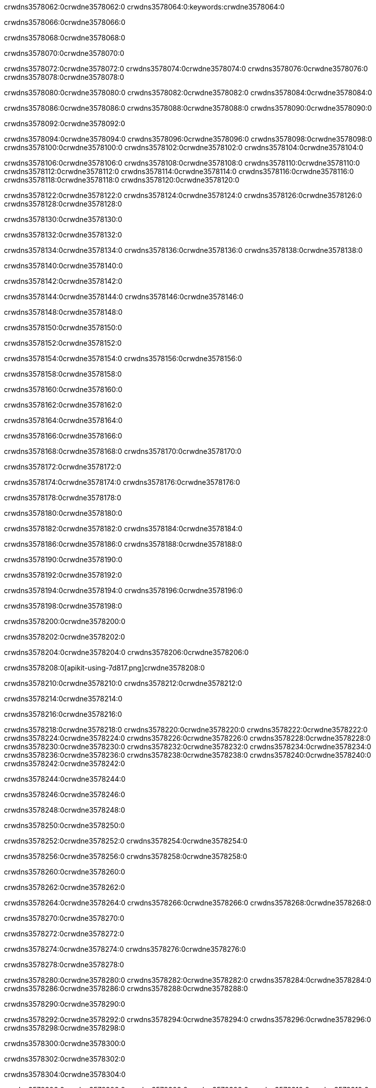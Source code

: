 crwdns3578062:0crwdne3578062:0
crwdns3578064:0:keywords:crwdne3578064:0

crwdns3578066:0crwdne3578066:0

crwdns3578068:0crwdne3578068:0

crwdns3578070:0crwdne3578070:0

crwdns3578072:0crwdne3578072:0
crwdns3578074:0crwdne3578074:0
crwdns3578076:0crwdne3578076:0
crwdns3578078:0crwdne3578078:0

crwdns3578080:0crwdne3578080:0
crwdns3578082:0crwdne3578082:0
crwdns3578084:0crwdne3578084:0

crwdns3578086:0crwdne3578086:0 crwdns3578088:0crwdne3578088:0 crwdns3578090:0crwdne3578090:0

crwdns3578092:0crwdne3578092:0

crwdns3578094:0crwdne3578094:0
crwdns3578096:0crwdne3578096:0
crwdns3578098:0crwdne3578098:0
crwdns3578100:0crwdne3578100:0
crwdns3578102:0crwdne3578102:0
crwdns3578104:0crwdne3578104:0

crwdns3578106:0crwdne3578106:0
crwdns3578108:0crwdne3578108:0
crwdns3578110:0crwdne3578110:0
    crwdns3578112:0crwdne3578112:0
    crwdns3578114:0crwdne3578114:0
    crwdns3578116:0crwdne3578116:0
crwdns3578118:0crwdne3578118:0
crwdns3578120:0crwdne3578120:0

crwdns3578122:0crwdne3578122:0 crwdns3578124:0crwdne3578124:0 crwdns3578126:0crwdne3578126:0 crwdns3578128:0crwdne3578128:0

crwdns3578130:0crwdne3578130:0

crwdns3578132:0crwdne3578132:0

crwdns3578134:0crwdne3578134:0 crwdns3578136:0crwdne3578136:0 crwdns3578138:0crwdne3578138:0

crwdns3578140:0crwdne3578140:0

crwdns3578142:0crwdne3578142:0

crwdns3578144:0crwdne3578144:0 crwdns3578146:0crwdne3578146:0

crwdns3578148:0crwdne3578148:0

crwdns3578150:0crwdne3578150:0

crwdns3578152:0crwdne3578152:0

crwdns3578154:0crwdne3578154:0 crwdns3578156:0crwdne3578156:0

crwdns3578158:0crwdne3578158:0

crwdns3578160:0crwdne3578160:0

crwdns3578162:0crwdne3578162:0

crwdns3578164:0crwdne3578164:0

crwdns3578166:0crwdne3578166:0

crwdns3578168:0crwdne3578168:0 crwdns3578170:0crwdne3578170:0

crwdns3578172:0crwdne3578172:0

crwdns3578174:0crwdne3578174:0 crwdns3578176:0crwdne3578176:0

crwdns3578178:0crwdne3578178:0

crwdns3578180:0crwdne3578180:0

crwdns3578182:0crwdne3578182:0 crwdns3578184:0crwdne3578184:0

crwdns3578186:0crwdne3578186:0 crwdns3578188:0crwdne3578188:0

crwdns3578190:0crwdne3578190:0

crwdns3578192:0crwdne3578192:0

crwdns3578194:0crwdne3578194:0 crwdns3578196:0crwdne3578196:0

crwdns3578198:0crwdne3578198:0

crwdns3578200:0crwdne3578200:0

crwdns3578202:0crwdne3578202:0

crwdns3578204:0crwdne3578204:0 crwdns3578206:0crwdne3578206:0

crwdns3578208:0[apikit-using-7d817.png]crwdne3578208:0

crwdns3578210:0crwdne3578210:0 crwdns3578212:0crwdne3578212:0

crwdns3578214:0crwdne3578214:0

crwdns3578216:0crwdne3578216:0

crwdns3578218:0crwdne3578218:0 crwdns3578220:0crwdne3578220:0
crwdns3578222:0crwdne3578222:0 crwdns3578224:0crwdne3578224:0
crwdns3578226:0crwdne3578226:0
crwdns3578228:0crwdne3578228:0
crwdns3578230:0crwdne3578230:0
crwdns3578232:0crwdne3578232:0 crwdns3578234:0crwdne3578234:0
crwdns3578236:0crwdne3578236:0 crwdns3578238:0crwdne3578238:0
crwdns3578240:0crwdne3578240:0
crwdns3578242:0crwdne3578242:0

crwdns3578244:0crwdne3578244:0

crwdns3578246:0crwdne3578246:0

crwdns3578248:0crwdne3578248:0

crwdns3578250:0crwdne3578250:0

crwdns3578252:0crwdne3578252:0
crwdns3578254:0crwdne3578254:0

crwdns3578256:0crwdne3578256:0 crwdns3578258:0crwdne3578258:0

crwdns3578260:0crwdne3578260:0

crwdns3578262:0crwdne3578262:0

crwdns3578264:0crwdne3578264:0
crwdns3578266:0crwdne3578266:0
crwdns3578268:0crwdne3578268:0

crwdns3578270:0crwdne3578270:0

crwdns3578272:0crwdne3578272:0

crwdns3578274:0crwdne3578274:0 crwdns3578276:0crwdne3578276:0

crwdns3578278:0crwdne3578278:0

crwdns3578280:0crwdne3578280:0
crwdns3578282:0crwdne3578282:0
crwdns3578284:0crwdne3578284:0
crwdns3578286:0crwdne3578286:0
crwdns3578288:0crwdne3578288:0

crwdns3578290:0crwdne3578290:0

crwdns3578292:0crwdne3578292:0
crwdns3578294:0crwdne3578294:0
crwdns3578296:0crwdne3578296:0
crwdns3578298:0crwdne3578298:0

crwdns3578300:0crwdne3578300:0

crwdns3578302:0crwdne3578302:0

crwdns3578304:0crwdne3578304:0

crwdns3578306:0crwdne3578306:0 crwdns3578308:0crwdne3578308:0
crwdns3578310:0crwdne3578310:0
crwdns3578312:0crwdne3578312:0
crwdns3578314:0crwdne3578314:0
crwdns3578316:0crwdne3578316:0 crwdns3578318:0crwdne3578318:0
crwdns3578320:0crwdne3578320:0 crwdns3578322:0crwdne3578322:0
crwdns3578324:0crwdne3578324:0
crwdns3578326:0crwdne3578326:0
crwdns3578328:0crwdne3578328:0
crwdns3578330:0[new_raml]crwdne3578330:0
crwdns3578332:0crwdne3578332:0
crwdns3578334:0crwdne3578334:0 crwdns3578336:0[RAML]crwdne3578336:0

crwdns3578338:0crwdne3578338:0

crwdns3578340:0crwdne3578340:0

crwdns3578342:0crwdne3578342:0

crwdns3578344:0crwdne3578344:0
crwdns3578346:0crwdne3578346:0
crwdns3578348:0crwdne3578348:0
crwdns3578350:0crwdne3578350:0
crwdns3578352:0crwdne3578352:0
crwdns3578354:0[apikit_outlineView]crwdne3578354:0

crwdns3578356:0crwdne3578356:0

crwdns3578358:0[apikit_hover]crwdne3578358:0

crwdns3578360:0crwdne3578360:0

crwdns3578362:0crwdne3578362:0 crwdns3578364:0crwdne3578364:0
crwdns3578366:0crwdne3578366:0 crwdns3578368:0crwdne3578368:0
crwdns3578370:0crwdne3578370:0 crwdns3578372:0crwdne3578372:0

crwdns3578374:0crwdne3578374:0

crwdns3578376:0crwdne3578376:0

crwdns3578378:0crwdne3578378:0 crwdns3578380:0crwdne3578380:0
crwdns3578382:0crwdne3578382:0
crwdns3578384:0crwdne3578384:0 crwdns3578386:0crwdne3578386:0
crwdns3578388:0crwdne3578388:0 crwdns3578390:0crwdne3578390:0
crwdns3578392:0crwdne3578392:0 crwdns3578394:0crwdne3578394:0

crwdns3578396:0crwdne3578396:0

crwdns3578398:0crwdne3578398:0

crwdns3578400:0crwdne3578400:0

crwdns3578402:0crwdne3578402:0 crwdns3578404:0crwdne3578404:0
crwdns3578406:0crwdne3578406:0 crwdns3578408:0crwdne3578408:0
crwdns3578410:0crwdne3578410:0
crwdns3578412:0crwdne3578412:0 crwdns3578414:0crwdne3578414:0
crwdns3578416:0crwdne3578416:0
crwdns3578418:0crwdne3578418:0

crwdns3578420:0crwdne3578420:0

crwdns3578422:0crwdne3578422:0 crwdns3578424:0crwdne3578424:0

crwdns3578426:0crwdne3578426:0
crwdns3578428:0crwdne3578428:0

crwdns3578430:0[apikit-using-ea7ad]crwdne3578430:0

crwdns3578432:0crwdne3578432:0

crwdns3578434:0crwdne3578434:0 crwdns3578436:0crwdne3578436:0 crwdns3578438:0crwdne3578438:0 crwdns3578440:0crwdne3578440:0

crwdns3578442:0crwdne3578442:0

crwdns3578444:0crwdne3578444:0 crwdns3578446:0crwdne3578446:0
crwdns3578448:0crwdne3578448:0 crwdns3578450:0crwdne3578450:0
crwdns3578452:0crwdne3578452:0
crwdns3578454:0crwdne3578454:0
crwdns3578456:0crwdne3578456:0
crwdns3578458:0crwdne3578458:0
crwdns3578460:0crwdne3578460:0
crwdns3578462:0crwdne3578462:0 crwdns3578464:0crwdne3578464:0
crwdns3578466:0crwdne3578466:0 crwdns3578468:0crwdne3578468:0
crwdns3578470:0crwdne3578470:0 crwdns3578472:0crwdne3578472:0

crwdns3578474:0crwdne3578474:0

crwdns3578476:0crwdne3578476:0 crwdns3578478:0crwdne3578478:0

crwdns3578480:0crwdne3578480:0

crwdns3578482:0crwdne3578482:0 crwdns3578484:0crwdne3578484:0

crwdns3578486:0crwdne3578486:0

crwdns3578488:0crwdne3578488:0 crwdns3578490:0[Add-16x16]crwdne3578490:0
crwdns3578492:0crwdne3578492:0
crwdns3578494:0crwdne3578494:0
crwdns3578496:0crwdne3578496:0
crwdns3578498:0[apikit-using-9bea1]crwdne3578498:0
crwdns3578500:0crwdne3578500:0
crwdns3578502:0crwdne3578502:0 crwdns3578504:0crwdne3578504:0
crwdns3578506:0crwdne3578506:0 crwdns3578508:0[Add-16x16]crwdne3578508:0
crwdns3578510:0crwdne3578510:0
crwdns3578512:0crwdne3578512:0
crwdns3578514:0crwdne3578514:0 crwdns3578516:0crwdne3578516:0
crwdns3578518:0crwdne3578518:0
crwdns3578520:0crwdne3578520:0
crwdns3578522:0crwdne3578522:0
crwdns3578524:0crwdne3578524:0
crwdns3578526:0crwdne3578526:0
crwdns3578528:0crwdne3578528:0
crwdns3578530:0crwdne3578530:0
crwdns3578532:0crwdne3578532:0
crwdns3578534:0crwdne3578534:0
crwdns3578536:0crwdne3578536:0
crwdns3578538:0crwdne3578538:0
crwdns3578540:0[apikit-using-ab251]crwdne3578540:0
crwdns3578542:0crwdne3578542:0
crwdns3578544:0crwdne3578544:0 crwdns3578546:0crwdne3578546:0

crwdns3578548:0crwdne3578548:0

crwdns3578550:0crwdne3578550:0 crwdns3578552:0crwdne3578552:0

crwdns3578554:0[apiConsole]crwdne3578554:0

crwdns3578556:0crwdne3578556:0

crwdns3578558:0crwdne3578558:0 crwdns3578560:0crwdne3578560:0
crwdns3578562:0crwdne3578562:0 crwdns3578564:0crwdne3578564:0
crwdns3578566:0crwdne3578566:0 crwdns3578568:0crwdne3578568:0

crwdns3578570:0crwdne3578570:0 crwdns3578572:0crwdne3578572:0

crwdns3578574:0[routerconfig-console]crwdne3578574:0

crwdns3578576:0crwdne3578576:0 crwdns3578578:0crwdne3578578:0

crwdns3578580:0crwdne3578580:0

crwdns3578582:0crwdne3578582:0

crwdns3578584:0crwdne3578584:0

crwdns3578586:0crwdne3578586:0
crwdns3578588:0crwdne3578588:0
   crwdns3578590:0crwdne3578590:0

   crwdns3578592:0crwdne3578592:0
crwdns3578594:0crwdne3578594:0
crwdns3578596:0crwdne3578596:0

crwdns3578598:0crwdne3578598:0 crwdns3578600:0crwdne3578600:0

crwdns3578602:0crwdne3578602:0

crwdns3578604:0crwdne3578604:0
 crwdns3578606:0crwdne3578606:0
crwdns3578608:0crwdne3578608:0

crwdns3578610:0crwdne3578610:0 crwdns3578612:0crwdne3578612:0 crwdns3578614:0crwdne3578614:0


crwdns3578616:0crwdne3578616:0

crwdns3578618:0crwdne3578618:0

crwdns3578620:0[consoleEnabled]crwdne3578620:0

crwdns3578622:0crwdne3578622:0

crwdns3578624:0crwdne3578624:0 crwdns3578626:0crwdne3578626:0
crwdns3578628:0crwdne3578628:0
crwdns3578630:0crwdne3578630:0
crwdns3578632:0crwdne3578632:0
   crwdns3578634:0crwdne3578634:0
     crwdns3578636:0crwdne3578636:0
        crwdns3578638:0${test}crwdne3578638:0
           crwdns3578640:0crwdne3578640:0
        crwdns3578642:0crwdne3578642:0
        crwdns3578644:0crwdne3578644:0
            crwdns3578646:0crwdne3578646:0
        crwdns3578648:0crwdne3578648:0
     crwdns3578650:0crwdne3578650:0
crwdns3578652:0crwdne3578652:0
crwdns3578654:0crwdne3578654:0
crwdns3578656:0crwdne3578656:0
crwdns3578658:0crwdne3578658:0 crwdns3578660:0crwdne3578660:0
crwdns3578662:0crwdne3578662:0 crwdns3578664:0crwdne3578664:0

crwdns3578666:0crwdne3578666:0
crwdns3578668:0crwdne3578668:0 crwdns3578670:0crwdne3578670:0

crwdns3578672:0crwdne3578672:0

crwdns3578674:0crwdne3578674:0 crwdns3578676:0crwdne3578676:0

crwdns3578678:0crwdne3578678:0 crwdns3578680:0crwdne3578680:0 crwdns3578682:0crwdne3578682:0 crwdns3578684:0crwdne3578684:0

crwdns3578686:0crwdne3578686:0

crwdns3578688:0crwdne3578688:0

crwdns3578690:0crwdne3578690:0 crwdns3578692:0crwdne3578692:0 crwdns3578694:0crwdne3578694:0 crwdns3578696:0crwdne3578696:0 crwdns3578698:0crwdne3578698:0

crwdns3578700:0crwdne3578700:0

crwdns3578702:0crwdne3578702:0

crwdns3578704:0crwdne3578704:0 crwdns3578706:0crwdne3578706:0
crwdns3578708:0crwdne3578708:0 crwdns3578710:0crwdne3578710:0
crwdns3578712:0crwdne3578712:0
crwdns3578714:0crwdne3578714:0 crwdns3578716:0crwdne3578716:0
crwdns3578718:0crwdne3578718:0 crwdns3578720:0crwdne3578720:0
crwdns3578722:0crwdne3578722:0 crwdns3578724:0crwdne3578724:0 crwdns3578726:0crwdne3578726:0
crwdns3578728:0crwdne3578728:0 crwdns3578730:0crwdne3578730:0
crwdns3578732:0crwdne3578732:0 crwdns3578734:0crwdne3578734:0 crwdns3578736:0crwdne3578736:0 crwdns3578738:0crwdne3578738:0
crwdns3578740:0crwdne3578740:0 crwdns3578742:0crwdne3578742:0
crwdns3578744:0crwdne3578744:0
crwdns3578746:0crwdne3578746:0
crwdns3578748:0crwdne3578748:0
crwdns3578750:0crwdne3578750:0
crwdns3578752:0crwdne3578752:0
crwdns3578754:0crwdne3578754:0
crwdns3578756:0crwdne3578756:0
crwdns3578758:0crwdne3578758:0
   crwdns3578760:0crwdne3578760:0
   crwdns3578762:0crwdne3578762:0
crwdns3578764:0crwdne3578764:0
crwdns3578766:0crwdne3578766:0
crwdns3578768:0crwdne3578768:0
crwdns3578770:0crwdne3578770:0 crwdns3578772:0crwdne3578772:0
crwdns3578774:0crwdne3578774:0
crwdns3578776:0crwdne3578776:0
crwdns3578778:0crwdne3578778:0
crwdns3578780:0crwdne3578780:0 crwdns3578782:0crwdne3578782:0
crwdns3578784:0crwdne3578784:0
crwdns3578786:0[apikit-using-0b49a]crwdne3578786:0

crwdns3578788:0crwdne3578788:0

crwdns3578790:0crwdne3578790:0 crwdns3578792:0crwdne3578792:0 crwdns3578794:0crwdne3578794:0 crwdns3578796:0crwdne3578796:0

crwdns3578798:0crwdne3578798:0